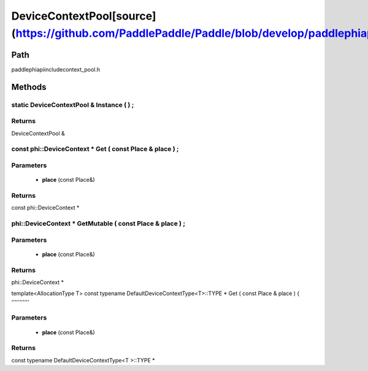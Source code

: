 .. _en_api_DeviceContextPool:

DeviceContextPool[source](https://github.com/PaddlePaddle/Paddle/blob/develop/paddle\phi\api\include\context_pool.h)
-------------------------------

.. cpp:class:: DeviceContextPool
 The DeviceContextPool here is just a mirror of the DeviceContextPool in fluid, and does not manage the life cycle of the DeviceContext. It is mainly used for external custom operator calls and high-performance C++ APIs. Since DeviceContextPool in fluid is a global singleton, it always exists in program running, so DeviceContextPool here can always access the correct DeviceContext pointer. In order not to depend on the fluid's DeviceContextPool, the DeviceContextPool here needs to be initialized in the fluid, and cannot be initialized by itself. Note: DeviceContextPool is an experimental API and may be removed in the future. From 2.3, we recommend directly using the C++ API to combine new operators.


Path
:::::::::::::::::::::
paddle\phi\api\include\context_pool.h

Methods
:::::::::::::::::::::

static DeviceContextPool & Instance ( ) ;
'''''''''''



**Returns**
'''''''''''
DeviceContextPool &

const phi::DeviceContext * Get ( const Place & place ) ;
'''''''''''


**Parameters**
'''''''''''
	- **place** (const Place&)

**Returns**
'''''''''''
const phi::DeviceContext *

phi::DeviceContext * GetMutable ( const Place & place ) ;
'''''''''''


**Parameters**
'''''''''''
	- **place** (const Place&)

**Returns**
'''''''''''
phi::DeviceContext *

template<AllocationType T>
const typename DefaultDeviceContextType<T>::TYPE * Get ( const Place & place ) {
'''''''''''


**Parameters**
'''''''''''
	- **place** (const Place&)

**Returns**
'''''''''''
const typename DefaultDeviceContextType<T >::TYPE *

